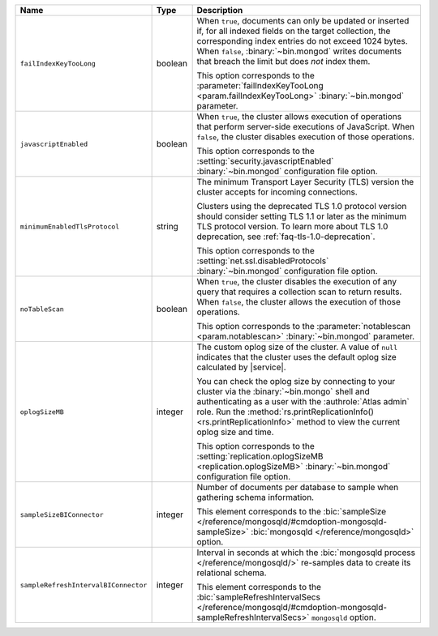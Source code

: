 .. list-table::
   :widths: 20 10 70
   :header-rows: 1

   * - Name
     - Type
     - Description

   * - ``failIndexKeyTooLong``
     - boolean
     - When ``true``, documents can only be updated or inserted if, for 
       all indexed fields on the target collection, the corresponding 
       index entries do not exceed 1024 bytes. When ``false``, 
       :binary:`~bin.mongod` writes documents that breach the limit
       but does *not* index them. 

       This option corresponds to the 
       :parameter:`failIndexKeyTooLong <param.failIndexKeyTooLong>`
       :binary:`~bin.mongod` parameter.

   * - ``javascriptEnabled``
     - boolean
     - When ``true``, the cluster allows execution of operations that
       perform server-side executions of JavaScript. When ``false``,
       the cluster disables execution of those operations.

       This option corresponds to the 
       :setting:`security.javascriptEnabled` :binary:`~bin.mongod` 
       configuration file option.

   * - ``minimumEnabledTlsProtocol``
     - string
     - The minimum Transport Layer Security (TLS) version the 
       cluster accepts for incoming connections. 

       Clusters using the deprecated TLS 1.0 protocol version
       should consider setting TLS 1.1 or later as the minimum
       TLS protocol version. To learn more about TLS 1.0 deprecation,
       see :ref:`faq-tls-1.0-deprecation`.

       This option corresponds to the
       :setting:`net.ssl.disabledProtocols` :binary:`~bin.mongod`
       configuration file option.

   * - ``noTableScan``
     - boolean
     - When ``true``, the cluster disables the execution of any query 
       that requires a collection scan to return results. When 
       ``false``, the cluster allows the execution of those operations.

       This option corresponds to the
       :parameter:`notablescan <param.notablescan>` 
       :binary:`~bin.mongod` parameter.

   * - ``oplogSizeMB``
     - integer
     - The custom oplog size of the cluster. A value of ``null``
       indicates that the cluster uses the default oplog size calculated
       by |service|. 

       You can check the oplog size by connecting to your cluster
       via the :binary:`~bin.mongo` shell and authenticating as a user
       with the :authrole:`Atlas admin` role. Run the
       :method:`rs.printReplicationInfo() <rs.printReplicationInfo>` 
       method to view the current oplog size and time.

       This option corresponds to the 
       :setting:`replication.oplogSizeMB <replication.oplogSizeMB>`
       :binary:`~bin.mongod` configuration file option.

   * - ``sampleSizeBIConnector``
     - integer
     - Number of documents per database to sample when gathering
       schema information.

       This element corresponds to the :bic:`sampleSize
       </reference/mongosqld/#cmdoption-mongosqld-sampleSize>`
       :bic:`mongosqld </reference/mongosqld>` option.

   * - ``sampleRefreshIntervalBIConnector``
     - integer
     - Interval in seconds at which the :bic:`mongosqld process
       </reference/mongosqld/>` re-samples data to create its relational
       schema.

       This element corresponds to the :bic:`sampleRefreshIntervalSecs
       </reference/mongosqld/#cmdoption-mongosqld-sampleRefreshIntervalSecs>`
       ``mongosqld`` option.
